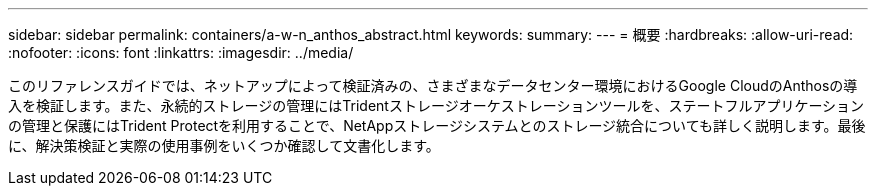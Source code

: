 ---
sidebar: sidebar 
permalink: containers/a-w-n_anthos_abstract.html 
keywords:  
summary:  
---
= 概要
:hardbreaks:
:allow-uri-read: 
:nofooter: 
:icons: font
:linkattrs: 
:imagesdir: ../media/


[role="lead"]
このリファレンスガイドでは、ネットアップによって検証済みの、さまざまなデータセンター環境におけるGoogle CloudのAnthosの導入を検証します。また、永続的ストレージの管理にはTridentストレージオーケストレーションツールを、ステートフルアプリケーションの管理と保護にはTrident Protectを利用することで、NetAppストレージシステムとのストレージ統合についても詳しく説明します。最後に、解決策検証と実際の使用事例をいくつか確認して文書化します。
